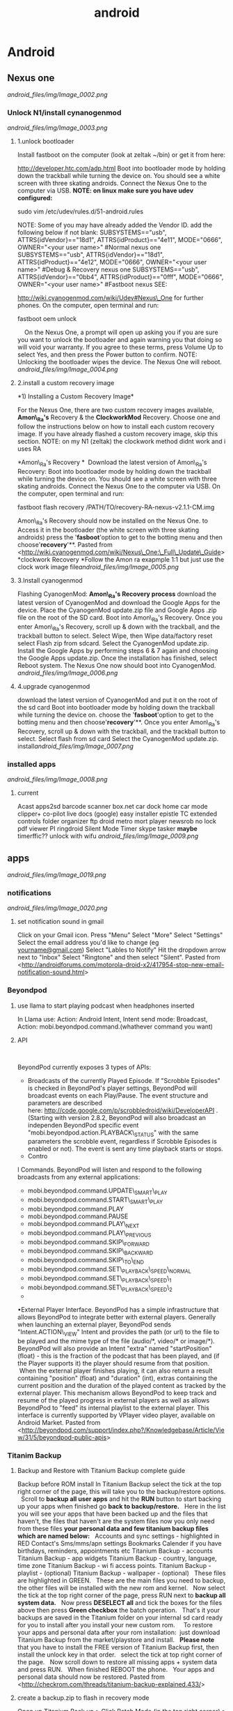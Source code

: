 #+TITLE: android

* Android
** Nexus one

[[android_files/img/Image_0002.png]]

*** Unlock N1/install cynanogenmod

[[android_files/img/Image_0003.png]]

**** 1.unlock bootloader

Install fastboot on the computer (look at zeltak ~/bin) or get it from
here:

[[http://developer.htc.com/adp.html][http://developer.htc.com/adp.html]]
 Boot into bootloader mode by holding down the trackball while turning
the device on.
 You should see a white screen with three skating androids.
 Connect the Nexus One to the computer via USB.
 *NOTE: on linux make sure you have udev configured:*

sudo vim /etc/udev/rules.d/51-android.rules

 NOTE: Some of you may have already added the Vendor ID. add the
following below if not blank:
 SUBSYSTEMS=="usb", ATTRS{idVendor}=="18d1", ATTRS{idProduct}=="4e11",
MODE="0666", OWNER="<your user name>" #Normal nexus one
 SUBSYSTEMS=="usb", ATTRS{idVendor}=="18d1", ATTRS{idProduct}=="4e12",
MODE="0666", OWNER="<your user name>" #Debug & Recovery nexus one
 SUBSYSTEMS=="usb", ATTRS{idVendor}=="0bb4", ATTRS{idProduct}=="0fff",
MODE="0666", OWNER="<your user name>" #Fastboot nexus
 SEE:

[[http://wiki.cyanogenmod.com/wiki/Udev#Nexus_One][http://wiki.cyanogenmod.com/wiki/Udev#Nexus\_One]]
for further phones.
 On the computer, open terminal and run:

fastboot oem unlock

     On the Nexus One, a prompt will open up asking you if you are sure
you want to unlock the bootloader and again warning you that doing so
will void your warranty. If you agree to these terms, press Volume Up to
select Yes, and then press the Power button to confirm.
 NOTE: Unlocking the bootloader wipes the device. The Nexus One will
reboot. [[android_files/img/Image_0004.png]]

**** 2.install a custom recovery image

﻿*1) Installing a Custom Recovery Image*

For the Nexus One, there are two custom recovery images available,
 *Amon\_Ra's* Recovery & the *ClockworkMod* Recovery.
 Choose one and follow the instructions below on how to install each
custom recovery
 image. If you have already flashed a custom recovery image, skip this
section.
 NOTE: on my N1 (zeltak) the clockwork method didnt work and i uses RA

 *Amon\_Ra's Recovery
*
  Download the latest version of Amon\_Ra's Recovery:
 Boot into bootloader mode by holding down the trackball while turning
the device on. You should see a white screen with three skating
androids.
 Connect the Nexus One to the computer via USB. On the computer, open
terminal and run:

fastboot flash recovery /PATH/TO/recovery-RA-nexus-v2.1.1-CM.img

 Amon\_Ra's Recovery should now be installed on the Nexus One.
 to Access it in the bootloader (the white screen with three skating
androids) press the '*fasboot*'option to get to the botting menu and
then choose'*recovery*'**.
 Pasted from
<[[http://wiki.cyanogenmod.com/wiki/Nexus_One:_Full_Update_Guide][http://wiki.cyanogenmod.com/wiki/Nexus\_One:\_Full\_Update\_Guide]]>
 *clockwork Recovery
*Follow the Amon ra exapmple 1:1 but just use the clock work image
file[[android_files/img/Image_0005.png]]

**** 3.Install cyanogenmod

Flashing CyanogenMod:
 *Amon\_Ra's Recovery process*
 download the latest version of CyanogenMod and download the Google Apps
for the device.
 Place the CyanogenMod update.zip file and Google Apps .zip file on the
root of the SD card.
 Boot into Amon\_Ra's Recovery.
 Once you enter Amon\_Ra's Recovery, scroll up & down with the
trackball, and the trackball button to select.
 Select Wipe, then Wipe data/factory reset
 select Flash zip from sdcard.
 Select the CyanogenMod update.zip.
 Install the Google Apps by performing steps 6 & 7 again and choosing
the Google Apps update.zip.
 Once the installation has finished, select Reboot system. The Nexus One
now should boot into CyanogenMod. [[android_files/img/Image_0006.png]]

**** 4.upgrade cyanogenmod

download the latest version of CyanogenMod and put it on the root of the
sd card
 Boot into bootloader mode by holding down the trackball while turning
the device on. choose the '*fasboot*'option to get to the botting menu
and then choose'*recovery*'**.
 Once you enter Amon\_Ra's Recovery, scroll up & down with the
trackball, and the trackball button to select.
 Select flash from sd card
 Select the CyanogenMod update.zip.
 install[[android_files/img/Image_0007.png]]

*** installed apps

[[android_files/img/Image_0008.png]]

**** current

Acast
 apps2sd
 barcode scanner
 box.net
 car dock home
 car mode
 clipper+
 co-pilot live
 docs (google)
 easy installer
 epistle
 TC
 extended controls
 folder organizer
 ftp droid
 metro
 mort player
 newsrob
 no lock
 pdf viewer
 PI
 ringdroid
 Silent Mode Timer
 skype
 tasker
 *maybe*
 timerffic??
 unlock with wifu
 [[android_files/img/Image_0009.png]]

** apps

[[android_files/img/Image_0019.png]]

*** notifications

[[android_files/img/Image_0020.png]]

**** set notification sound in gmail

﻿Click on your Gmail icon.
 Press "Menu"
 Select "More"
 Select "Settings"
 Select the email address you'd like to change (eg
[[http://androidforums.commailto:yourname@gmail.com][yourname@gmail.com]])
 Select "Lables to Notify"
 Hit the dropdown arrow next to "Inbox"
 Select "Ringtone" and then select "Silent".
 Pasted from
<[[http://androidforums.com/motorola-droid-x2/417954-stop-new-email-notification-sound.html][http://androidforums.com/motorola-droid-x2/417954-stop-new-email-notification-sound.html]]>

*** Beyondpod

**** use llama to start playing podcast when headphones inserted

In Llama use: Action: Android Intent, Intent send mode: Broadcast,
Action: mobi.beyondpod.command.(whathever command you want)

**** API

﻿

BeyondPod currently exposes 3 types of APIs:

-  Broadcasts of the currently Played Episode. If "Scrobble Episodes" is
   checked in BeyondPod's player settings, BeyondPod will broadcast
   events on each Play/Pause. The event structure and parameters are
   described
   here: [[http://code.google.com/p/scrobbledroid/wiki/DeveloperAPI][http://code.google.com/p/scrobbledroid/wiki/DeveloperAPI]] .
   (Starting with version 2.8.2, BeyondPod will also broadcast an
   independen BeyondPod specific event
   "mobi.beyondpod.action.PLAYBACK\_STATUS" with the same parameters the
   scrobble event, regardless if Scrobble Episodes is enabled or not).
   The event is sent any time playback starts or stops.
-  Contro

l Commands. BeyondPod will listen and respond to the following
broadcasts from any external applications:

-  mobi.beyondpod.command.UPDATE\_SMART\_PLAY
-  mobi.beyondpod.command.START\_SMART\_PLAY
-  mobi.beyondpod.command.PLAY
-  mobi.beyondpod.command.PAUSE
-  mobi.beyondpod.command.PLAY\_NEXT
-  mobi.beyondpod.command.PLAY\_PREVIOUS
-  mobi.beyondpod.command.SKIP\_FORWARD
-  mobi.beyondpod.command.SKIP\_BACKWARD
-  mobi.beyondpod.command.SKIP\_TO\_END
-  mobi.beyondpod.command.SET\_PLAYBACK\_SPEED\_NORMAL
-  mobi.beyondpod.command.SET\_PLAYBACK\_SPEED\_1
-  mobi.beyondpod.command.SET\_PLAYBACK\_SPEED\_2
-  

•External Player Interface. BeyondPod has a simple infrastructure that
allows BeyondPod to integrate better with external players. Generally
when launching an external player, BeyondPod sends "Intent.ACTION\_VIEW"
Intent and provides the path (or url) to the file to be played and the
mime type of the file (audio/*, video/* or image/*). BeyondPod will also
provide an Intent "extra" named "startPosition" (float) - this is the
fraction of the podcast that has been played, and (if the Player
supports it) the player should resume from that position.  When the
external player finishes playing, it can also return a result containing
"position" (float) and "duration" (int), extras containing the current
position and the duration of the played content as tracked by the
external player. This mechanism allows BeyondPod to keep track and
resume of the played progress in external players as well as allows
BeyondPod to "feed" its internal playlist to the external player. This
interface is currently supported by VPlayer video player, available on
Android Market.
 Pasted from
<[[http://beyondpod.com/support/index.php?/Knowledgebase/Article/View/31/5/beyondpod-public-apis][http://beyondpod.com/support/index.php?/Knowledgebase/Article/View/31/5/beyondpod-public-apis]]>

*** Titanim Backup

**** Backup and Restore with Titanium Backup complete guide

Backup before ROM install
 ﻿In Titanium Backup select the tick at the top right corner of the
page, this will take you to the backup/restore options.
  
 Scroll to *backup all user apps* and hit the *RUN* button to start
backing up your apps
 when finished go *back to backup/restore.*
  
 Here in the list you will see your apps that have been backed up and
the files that haven't, the files that haven't are the system files
 now you only need from these files *your personal data and few titanium
backup files which are named below:*
  
 Accounts and sync settings - highlighted in RED
 Contact's
 Sms/mms/apn settings
 Bookmarks
 Calender if you have birthdays, reminders, appointments etc
 Titanium Backup - accounts
 Titanium Backup - app widgets
 Titanium Backup - country, language, time zone
 Titanium Backup - wi fi access points.
 Titanium Backup - playlist - (optional)
 Titanium Backup - wallpaper - (optional)
  
 These files are highlighted in GREEN.
  
 These are the main files you need to backup, the other files will be
installed with the new rom and kernel.
  
 Now select the tick at the top right corner of the page, press RUN next
to *backup all system data.*
  
 Now press *DESELECT all* and tick the boxes for the files above then
press *Green checkbox* the batch operation.
  
 That's it your backups are saved in the Titanium folder on your
internal sd card ready for you to install after you install your new
custom rom.
  
  
 To restore your apps and personal data after your rom installation:
  just download Titanium Backup from the market/playstore and install.
  
 *Please note* that you have to install the FREE version of Titanium
Backup first, then install the unlock key in that order.
  
 select the tick at top right corner of the page.
  
 Now scroll down to restore all missing apps + system data and press
RUN.
  
 When finished REBOOT the phone.
  
 Your apps and personal data should now be restored.
 Pasted from
<[[http://checkrom.com/threads/titanium-backup-explained.433/][http://checkrom.com/threads/titanium-backup-explained.433/]]>

**** create a backup.zip to flash in recovery mode

Open up Titanium Back up > Click Batch Mode (in the top right corner) >
Scroll down and you'll find "Recovery mode" "Create"update.zip" from
app+data backups".

*** tasker

**** ideA

Autorotate for select apps. I used to use a toggle button to turn
autorotate off and on as needed. Really, though, the only app I use
autorotate for is the photo Gallery app. So I set up Tasker to turn
autorotate on when I launch Gallery, and then turn it back off again
when I'm done. 
 Suppress Notifications. If I'm listening to music, I don't want
notification sounds interrupting me, so Tasker lets me turn the
notification volume off when I'm listening to music.
 Send a "Happy Birthday!" email/text to various people on their
birthdays.
 Screen timeout change for various apps
 Car Profile 
 Enter Task
 1) Disable PIN Security so I don't need to unlock my phone while in the
car (one less distraction)
 2) Set Media Volume to 15
 3) Turn Wifi off
 4) Change Display timeout to 30 minutes (nice for google maps and
viewing the album art of the streaming music)
 5) Turn on GPS IF power is connected to phone
 6) Start recording video with DailyRoads Voyager ( A car DVR program in
case of an accident so you then have Objective evidence)
 7) Play the THX sound after a couple seconds to make sure the Bluetooth
audio streaming is working right
 Car EXIT task
 1) Stop Recording Video for DailyRoads Voyager (DRV)
 2) Wait 5 seconds
 3) Kill App - DRV
 4) Perform Task - PIN ON
 5) Secure Settings - Disable GPS
 6) Display Timeout - 2 min
 7) WiFi - Turn ON
 8) Bluetooth - Off
 9) Display Brightness - Set to 150 out of 255
 Other fun stuff
 Home VAR %STATUS\_HOME
 Set VAR for when I am near my home micro-cell as the signal radius is
small and specific to my house. I use this since the phone part is
always on and I don't need to use GPS to determine location which uses
more juice. That VAR is then used to turn on wifi when I arrive at home,
disable PIN again, Flash "Welcome home", set WiFi sleep to Never. The
Exit task for when I leave home turns PIN ON and sets the WiFi sleep
policy to Never While Plugged"
 Power VAR %STATUS\_POWER
 I have 2 seperate profiles for when I am connected to AC or USB power.
The AC one sets the power VAR to 2 while the USB one sets it to 1. Both
are used for other tasks and profiles, like the car one above requires
AC connection so my GPS doesn't drain my battery even while connected. I
have it flash "AC connected" or "USB connected" to let me know if the
phone is receiving the correct amount of juice. When both of them exit
they set the Power VAR to 0 and flash "Power Disconnected"
 Sleepy Time
 Profile conditions
 1) Time - From 00:01 to 06:30
 2) State - Home VAR = 1 (so this doesn't happen when I am out and about
somewhere at night)

Click the plus sign

For /New Profile Name/ typeCode:Screen On Data On

Click the check box

Select *Event*

Select *Display*

Select *Display On*

Click the check box

Click *New Task*

TypeCode:Data On

Click the check box

Click the plus sign

Click *Net*

Click *Mobile Data*

Under /Set/, select *On*

Click the check box

Click the check box

Click the plus sign

For /New Profile Name/ typeCode:Screen Off Data Off

Click the check box

Select *Event*

Select *Display*

Select *Display Off*

Click the check box

Click *New Task*

TypeCode:Data Off

Click the check box

Click the plus sign

Click *Net*

Click *Mobile Data*

Under /Set/, select *Off*

Click the check box

Click the check box

Click the check box

[[android_files/img/Image_0021.png]]

*** pocket casts
**** intents
How do I integrate Pocket Casts with the Tasker app?

We are hoping to be added to the 3rd Party section in Tasker but until we do here is the long way.
When you are adding an action choose "Misc" and next "Send Intent". Below is a list of the names you can type in the "Action" field to interact with Pocket Casts.

Play the podcast episode that is currently paused in Pocket Casts.
au.com.shiftyjelly.pocketcasts.action.PLAY

Pause the podcast episode.
au.com.shiftyjelly.pocketcasts.action.PAUSE

Stop playing the podcast episode.
au.com.shiftyjelly.pocketcasts.action.STOP

Play the next episode in the playlist.
au.com.shiftyjelly.pocketcasts.action.NEXT

Play the previous episode in the playlist.
au.com.shiftyjelly.pocketcasts.action.PREVIOUS

Jump forward x number of seconds.
au.com.shiftyjelly.pocketcasts.action.SKIP_FORWARD

Jump backward x number of seconds.
au.com.shiftyjelly.pocketcasts.action.SKIP_BACKWARD

Refresh podcast episodes and sync updates. This can be handy if you want to setup your auto downloads to trigger at a certain time.
au.com.shiftyjelly.pocketcasts.action.REFRESH_PODCASTS

** galaxy nexus

*** Roms

**** roms comparison

AOKP: customize nav bar with extra icona, flashlisht long press power
button, has toggles for status bar and batt %,fast charge usb
 APEX:fast charge usb,
 liquid: long press nav button control, fast torch (power button),nice
power menu options,toggled

*** Force galaxy nexus update

Follow these steps an you will be using the buttery goodness like me.
 -Go into Setting -> Apps -> All -> Google Services Framework
 -You will see a button for "Clear Data"; clear it.
 -Go into your dialer and type *#*#2432546#*#* - This will cause a
 'force checkin'. You will notice that it shows "checkin succeeded"
 across the top.
 Go back to Setting -> About Phone -> System updates and then click the
 check now button.
 YOU HAVE TO BE ON WIFI TO DOWNLOAD UPDATE!!!

** where are nanodroid backup stored

they are stored in the sdcard>clockwork mod folder>backups

** bacup custom rom

tasker
 simple calander widgets
 nova launcher

** use adb to install clockwork recovery

install adb on your system
 download the latest CW recovery for your specific device and put it on
the root of your internal SD card
 rename it recovery.img
 open a win cmd prompt
 enter :

adb shell

 gain root:

su

 enter:

dd if=/sdcard/recovery.img of=/dev/block/mmcblk0p18

 enter:

reboot recovery

  to go into recovery

** nc change andoid dpi

 1. Get Rom Toolbox Lite or Pro if you want to support awesome app
 2. Swipe to performance and press build.prop editor
 3. Now scroll down to ro.sf.lcd\_density
 4. Press on it and change the dpi to 160 dpi
 5. After doing that press ok and back out
 6. Reboot your Nexus 7 and enjoy some tablet ui goodness.

** Linux/ADB
*** setup arch to connect to android
﻿Getting SDK and IDE plugins

!Note: If you are running Arch64, you have to enable!
[[https://wiki.archlinux.org/index.php/Arch64_FAQ#Multilib_Repository_-_Multilib_Project]]
to be able to to install the required dependencies using PACMAN 

Install core SDK components from AUR

[[https://aur.archlinux.org/packages/android-sdk/][android-sdk]]

[[https://aur.archlinux.org/packages/android-sdk-platform-tools/][android-sdk-platform-tools]]

Typical installation location is /opt/android-sdk.

Make sure that your user is added to the group:

#+begin_src sh
gpasswd -a USERNAME adbusers
#+end_src

`Android Debug Bridge (ADB) - Connecting to a real device`

To get ADB to connect to a real device or phone under Arch, you must
make a [[https://wiki.archlinux.org/index.php/Udev][udev]] rules to
connect the device to the proper /dev/ entries:

Install the AUR package
[[https://aur.archlinux.org/packages/android-udev/][android-udev]] to  get a common list of vendor IDs. If [[https://wiki.archlinux.org/index.php/Android#Does_It_Work.3F][ADB recognizes your device]] (it is visible and accessible in IDE), you are
done. Otherwise see instructions below.

`Figure Out Your Device Ids`

Each Android device has a USB vendor/product ID. An example for HTC Evo
is:

 vendor id: 0bb4
 product id: 0c8d

Plug in your device and execute:

#+BEGIN_EXAMPLE
lsusb
#+END_EXAMPLE

It should come up something like this:
Bus 002 Device 006: ID 0bb4:0c8d High Tech Computer Corp.

`Adding udev Rules`

Use the rules from
[[http://source.android.com/source/initializing.html#configuring-usb-access][Android
developer]] or you can use the following template for your udev rules,
just replace [VENDOR ID] and [PRODUCT ID] with yours.
 Copy these rules into /etc/udev/rules.d/51-android.rules

or create your own:

 SUBSYSTEM=="usb", ATTR{idVendor}=="04e8", MODE="0666"

SUBSYSTEM=="usb",ATTR{idVendor}=="04e8",ATTR{idProduct}=="6860",SYMLINK+="android\_adb"

SUBSYSTEM=="usb",ATTR{idVendor}=="04e8",ATTR{idProduct}=="6860",SYMLINK+="android\_fastboot"

SUBSYSTEM=="usb",ATTR{idVendor}=="18d1",ATTR{idProduct}=="4e42",SYMLINK+="android\_adb",OWNER="zeltak"

SUBSYSTEM=="usb",ATTR{idVendor}=="18d1",ATTR{idProduct}=="4e42",SYMLINK+="android\_fastboot",OWNER="zeltak"

Then, to reload your new udev rules, execute:
 # udevadm control --reload-rules

Note: reloading udev rules under systemd should not be required, as any
rule changes should be picked up automatically.

 *Does It Work?*

After you have setup the udev rules, unplug your device and replug it.

After running:
 $ adb devices
 you should see something like:
 List of devices attached
 HT07VHL00676 device

 Troubleshooting:
  

If you do not have the *adb* program (usually available in
/opt/android-sdk/platform-tools/), it means you have not installed the
platform tools.

If you are getting an empty list (your device isn't there), it may be
because you have not enabled USB debugging on your device. You can do
that by going to Settings => Applications => Development and enabling
USB debugging.

If there are still problems such as adb displaying 
"???????? no permissions"

under devices, try restarting the adb server as root.

#+begin_src sh
adb kill-server
adb start-server
#+end_src

Pasted from [[https://wiki.archlinux.org/index.php/Android][https://wiki.archlinux.org/index.php/Android]]
*** transfer files from/to PC via usb (push/pull)
use the pull/push function in adb, ₆In example₆ 

start the adb server (as root)

#+BEGIN_SRC sh
sudo adb start-server 
#+END_SRC

#+BEGIN_EXAMPLE
daemon not running. starting it now on port 5037 *
daemon started successfully *
#+END_EXAMPLE

#+BEGIN_SRC sh
#to download (pull)from phone
adb pull /PATH/ON/PHONE /PATH/ON/PC
#to UL (push) to phone
adb push /PATH/ON/PHONE /PATH/ON/PC
#+END_SRC 

%Tip - look for the path using a FM on android, a recovery file manager etc to get the EXACT path you need%

'example procedure to recover/install rom'

#+BEGIN_SRC sh
sudo adb start-server 
adb -d push  /home/zeltak/ZH_tmp/and/cm-10.2-20131114-NIGHTLY-d2tmo.zip /external_sdcard/
#+END_SRC

** nexus 7
*** keycombo to boot into recovery/fastboot
    press vol up/down keys and power at same time
*** flash stock rom						       :@fav:

1.download the latest image (ROM) from google and extract it somewhere (make sure its the correct ROM for your device) 

For reference, there should be 4 files, named:

#+BEGIN_SRC emacs-lisp
bootloader-grouper-4.18.img
flash-all.sh
flash-base.sh
flash-all.bat
image-nakasi-jdq39.zip
#+END_SRC

2.Power down your tablet. Reboot into the bootloader by holding Volume Down + Power until you see the bootloader screen. In red letters toward the top of the text you will see fastboot mode. Once here, plug it into your computer.

Let's make sure you have your fastboot drivers installed and recognizing your device. Enter in the command prompt:

#+BEGIN_SRC sh
fastboot devices
#+END_SRC

@WARNING:if installed through AUR it wont be in PATH, its best to gain root (su) and then just cd to /opt/android-sdk/platform-tools/ and issue the ./fastboot manually IE:@
#+BEGIN_SRC sh
./fastboot devices
      
015d2994f257f805        fastboot
#+END_SRC

You should see "List of attached devices" Followed by a string of numbers. If you do not see this, you do not have your drivers installed correctly.

3.Type each of these lines followed by Enter between them, waiting for one to finish before moving on to the next:

#+BEGIN_SRC sh
fastboot erase boot
fastboot erase cache
fastboot erase recovery
fastboot erase system
fastboot erase userdata
#+END_SRC

4.This command will flash the stock bootloader on to your device. 

#+BEGIN_SRC sh
fastboot flash bootloader bootloader-grouper-4.18.img
#+END_SRC

5.Now reboot the bootloader:
#+begin_src sh
fastboot reboot-bootloader
#+end_src

6.This next command will both wipe your old system and flash the factory image in its place, which includes the stock system, recovery, kernel, and userdata partitions:
#+begin_src sh
fastboot -w update image-nakasi-jdq39.zip
#+end_src
wait, make sure the command finishes. This might take a few minutes.

7.Reboot the bootloader again:

#+begin_src sh
fastboot reboot-bootloader
#+end_src


8.Now we're just going to lock that bootloader. This step is optional but I strongly recommend it if you had issues earlier which led to this procedure. Now you can unlock again if you like, which will give your tablet that final full wipe to clear out any bad data remaining:
Code:
#+begin_src sh
fastboot oem lock
#+end_src

9.or to unlock
#+begin_src sh
fastboot oem unlock
#+end_src

10. Finally, reboot and setup your tablet again from scratch!

#+begin_src sh
fastboot reboot
#+end_src
** BUGS/ERRORS
*** Flashing ROM errors
**** How To Fix Status 7 Error
when toy get a error 7 when you try to flash a rom and it fails

#+DOWNLOADED: /tmp/screenshot.png @ 2013-11-15 10:56:17
#+attr_html: :width 300px
 [[~/org/attach/images_2013//screenshot_2013-11-15_10:56:17.png]]

!Before you begin make sure if you are installing the correct ROM for your device!

Step 1. Copy the ROM zip file to your computer and extract it using your favorite unzipping software.

Step 2. Once unzipped, browse to the META-INF/com/google/android directory. You will find two files called “update-binary” and “updater-script”.

Step 3. edit “updater-script” and get rid of the line starting with “assert” until the  next semi-colon.  Usually this is the first line or one of the first lines at the top of the text file.


#+DOWNLOADED: /tmp/screenshot.png @ 2013-11-15 11:00:38
#+attr_html: :width 300px
 [[~/org/attach/images_2013//screenshot_2013-11-15_11:00:38.png]] 

Step 5. Save file.

Step 7. Rezip all the files you’ve unzipped.

Step 8. Copy the new, edited zip file to your phone.

Step 9. Try re-installing ROM, now it should install fine without Status 7 error.

** MTP on linux
*** mtpfs arch
Mtpfs is FUSE filesystem that supports reading and writing from any MTP device. Basically it allows you to mount your device as an external drive.

Mtpfs can be installed with the packge mtpfs, available from the official repositories.

First edit your /etc/fuse.conf and uncomment the following line:

#+BEGIN_EXAMPLE
user_allow_other
#+END_EXAMPLE

To mount your device

#+BEGIN_SRC sh
$ mtpfs -o allow_other /media/YOURMOUNTPOINT
#+END_SRC

    To unmount your device

#+BEGIN_SRC sh
$ fusermount -u /media/YOURMOUNTPOINT
#+END_SRC

To unmount your device as root

#+BEGIN_SRC sh
umount /media/YOURMOUNTPOINT
#+END_SRC

Also, you can put them into your ~/.bashrc:

#+BEGIN_EXAMPLE
alias android-connect="mtpfs -o allow_other /media/YOURMOUNTPOINT"
alias android-disconnect="fusermount -u /media/YOURMOUNTPOINT"
#+END_EXAMPLE

Or, with sudo

#+BEGIN_EXAMPLE
alias android-disconnect="sudo umount -u /media/YOURMOUNTPOINT"
#+END_EXAMPLE

Note: if you want not be asked for password when using sudo, please refer to USB Storage Devices#Mounting USB devices

